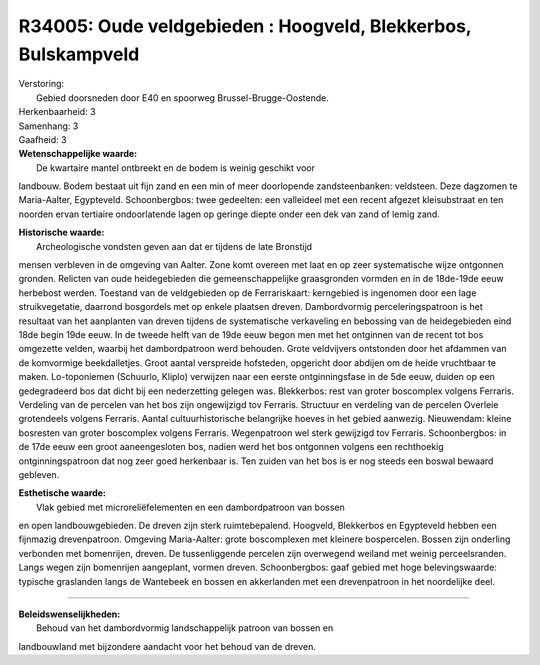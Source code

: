R34005: Oude veldgebieden : Hoogveld, Blekkerbos, Bulskampveld
==============================================================

| Verstoring:
|  Gebied doorsneden door E40 en spoorweg Brussel-Brugge-Oostende.

| Herkenbaarheid: 3

| Samenhang: 3

| Gaafheid: 3

| **Wetenschappelijke waarde:**
|  De kwartaire mantel ontbreekt en de bodem is weinig geschikt voor
landbouw. Bodem bestaat uit fijn zand en een min of meer doorlopende
zandsteenbanken: veldsteen. Deze dagzomen te Maria-Aalter, Egypteveld.
Schoonbergbos: twee gedeelten: een valleideel met een recent afgezet
kleisubstraat en ten noorden ervan tertiaire ondoorlatende lagen op
geringe diepte onder een dek van zand of lemig zand.

| **Historische waarde:**
|  Archeologische vondsten geven aan dat er tijdens de late Bronstijd
mensen verbleven in de omgeving van Aalter. Zone komt overeen met laat
en op zeer systematische wijze ontgonnen gronden. Relicten van oude
heidegebieden die gemeenschappelijke graasgronden vormden en in de
18de-19de eeuw herbebost werden. Toestand van de veldgebieden op de
Ferrariskaart: kerngebied is ingenomen door een lage struikvegetatie,
daarrond bosgordels met op enkele plaatsen dreven. Dambordvormig
perceleringspatroon is het resultaat van het aanplanten van dreven
tijdens de systematische verkaveling en bebossing van de heidegebieden
eind 18de begin 19de eeuw. In de tweede helft van de 19de eeuw begon men
met het ontginnen van de recent tot bos omgezette velden, waarbij het
dambordpatroon werd behouden. Grote veldvijvers ontstonden door het
afdammen van de komvormige beekdalletjes. Groot aantal verspreide
hofsteden, opgericht door abdijen om de heide vruchtbaar te maken.
Lo-toponiemen (Schuurlo, Kliplo) verwijzen naar een eerste
ontginningsfase in de 5de eeuw, duiden op een gedegradeerd bos dat dicht
bij een nederzetting gelegen was. Blekkerbos: rest van groter boscomplex
volgens Ferraris. Verdeling van de percelen van het bos zijn ongewijzigd
tov Ferraris. Structuur en verdeling van de percelen Overleie
grotendeels volgens Ferraris. Aantal cultuurhistorische belangrijke
hoeves in het gebied aanwezig. Nieuwendam: kleine bosresten van groter
boscomplex volgens Ferraris. Wegenpatroon wel sterk gewijzigd tov
Ferraris. Schoonbergbos: in de 17de eeuw een groot aaneengesloten bos,
nadien werd het bos ontgonnen volgens een rechthoekig ontginningspatroon
dat nog zeer goed herkenbaar is. Ten zuiden van het bos is er nog steeds
een boswal bewaard gebleven.

| **Esthetische waarde:**
|  Vlak gebied met microreliëfelementen en een dambordpatroon van bossen
en open landbouwgebieden. De dreven zijn sterk ruimtebepalend. Hoogveld,
Blekkerbos en Egypteveld hebben een fijnmazig drevenpatroon. Omgeving
Maria-Aalter: grote boscomplexen met kleinere bospercelen. Bossen zijn
onderling verbonden met bomenrijen, dreven. De tussenliggende percelen
zijn overwegend weiland met weinig perceelsranden. Langs wegen zijn
bomenrijen aangeplant, vormen dreven. Schoonbergbos: gaaf gebied met
hoge belevingswaarde: typische graslanden langs de Wantebeek en bossen
en akkerlanden met een drevenpatroon in het noordelijke deel.

--------------

| **Beleidswenselijkheden:**
|  Behoud van het dambordvormig landschappelijk patroon van bossen en
landbouwland met bijzondere aandacht voor het behoud van de dreven.
